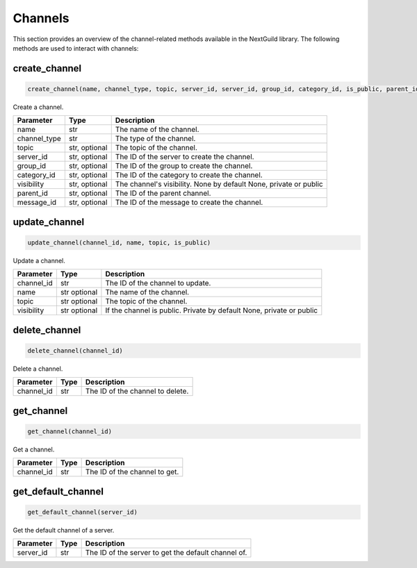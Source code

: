 Channels
========

This section provides an overview of the channel-related methods available in the NextGuild library. The following methods are used to interact with channels:

create_channel
--------------
.. code-block:: python

    create_channel(name, channel_type, topic, server_id, server_id, group_id, category_id, is_public, parent_id, message_id) 

Create a channel.

+-------------------+---------+---------------------------------------------+
| Parameter         | Type    | Description                                 |
+===================+=========+=============================================+
| name              | str     | The name of the channel.                    |
+-------------------+---------+---------------------------------------------+
| channel_type      | str     | The type of the channel.                    |
+-------------------+---------+---------------------------------------------+
| topic             | str,    | The topic of the channel.                   |
|                   | optional|                                             |
+-------------------+---------+---------------------------------------------+
| server_id         | str,    | The ID of the server to create the channel. |
|                   | optional|                                             |
+-------------------+---------+---------------------------------------------+
| group_id          | str,    | The ID of the group to create the channel.  |
|                   | optional|                                             |
+-------------------+---------+---------------------------------------------+
| category_id       | str,    | The ID of the category to create the        |
|                   | optional| channel.                                    |
+-------------------+---------+---------------------------------------------+
| visibility        | str,    | The channel's visibility. None by default   |
|                   | optional| None, private or public                     |
+-------------------+---------+---------------------------------------------+
| parent_id         | str,    | The ID of the parent channel.               |
|                   | optional|                                             |
+-------------------+---------+---------------------------------------------+
| message_id        | str,    | The ID of the message to create the channel.|
|                   | optional|                                             |
+-------------------+---------+---------------------------------------------+


update_channel
--------------

.. code-block:: python

    update_channel(channel_id, name, topic, is_public)

Update a channel.

+-------------------+---------+---------------------------------------------+
| Parameter         | Type    | Description                                 |
+===================+=========+=============================================+
| channel_id        | str     | The ID of the channel to update.            |
+-------------------+---------+---------------------------------------------+
| name              | str     | The name of the channel.                    |
|                   | optional|                                             |
+-------------------+---------+---------------------------------------------+
| topic             | str     | The topic of the channel.                   |
|                   | optional|                                             |
+-------------------+---------+---------------------------------------------+
| visibility        | str     | If the channel is public. Private by default|
|                   | optional| None, private or public                     |
+-------------------+---------+---------------------------------------------+

delete_channel
--------------

.. code-block:: python

    delete_channel(channel_id)

Delete a channel.

+-------------------+---------+---------------------------------------------+
| Parameter         | Type    | Description                                 |
+===================+=========+=============================================+
| channel_id        | str     | The ID of the channel to delete.            |
+-------------------+---------+---------------------------------------------+

get_channel
------------

.. code-block:: python

    get_channel(channel_id)

Get a channel.

+-------------------+---------+---------------------------------------------+
| Parameter         | Type    | Description                                 |
+===================+=========+=============================================+
| channel_id        | str     | The ID of the channel to get.               |
+-------------------+---------+---------------------------------------------+

get_default_channel
-------------------

.. code-block:: python

    get_default_channel(server_id)

Get the default channel of a server.

+-------------------+---------+---------------------------------------------+
| Parameter         | Type    | Description                                 |
+===================+=========+=============================================+
| server_id         | str     | The ID of the server to get the default     |
|                   |         | channel of.                                 |
+-------------------+---------+---------------------------------------------+
